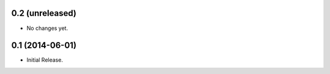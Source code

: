 0.2 (unreleased)
----------------

- No changes yet.

0.1 (2014-06-01)
----------------

- Initial Release.
